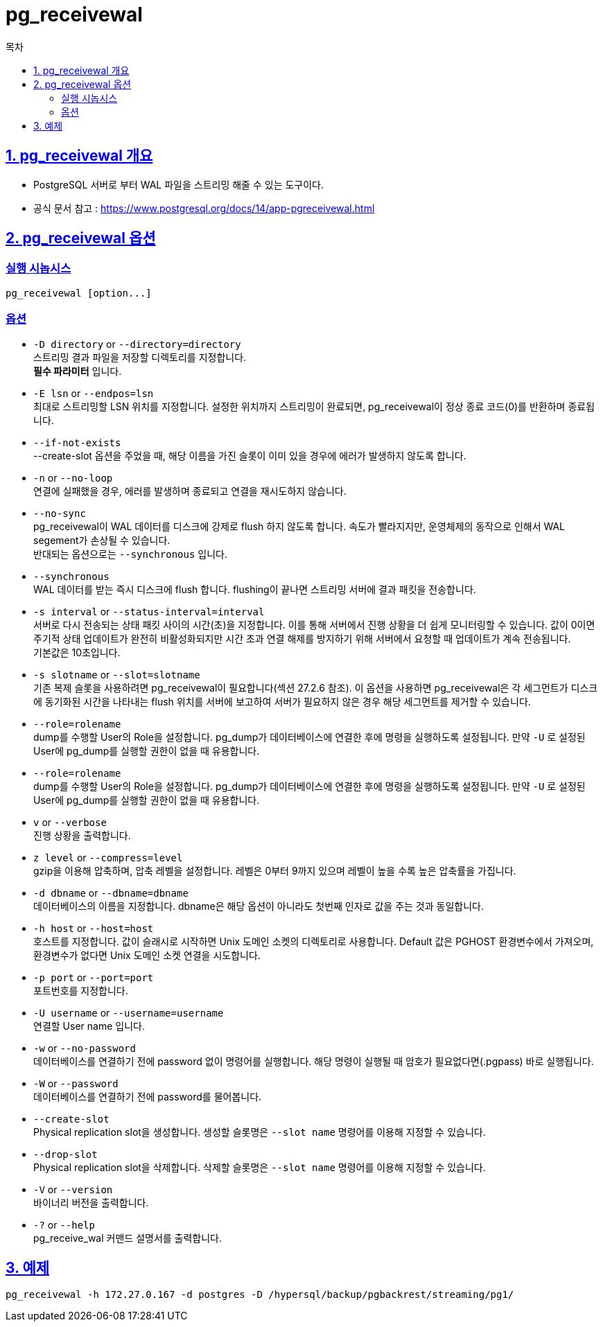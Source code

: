 = pg_receivewal
:toc: 
:toc-title: 목차
:sectlinks:

== 1. pg_receivewal 개요
- PostgreSQL 서버로 부터 WAL 파일을 스트리밍 해줄 수 있는 도구이다.
- 공식 문서 참고 : https://www.postgresql.org/docs/14/app-pgreceivewal.html

== 2. pg_receivewal 옵션
=== 실행 시놉시스
----
pg_receivewal [option...]
----

=== 옵션
- `-D directory` or `--directory=directory` +
스트리밍 결과 파일을 저장할 디렉토리를 지정합니다. + 
*필수 파라미터* 입니다.

- `-E lsn` or `--endpos=lsn` + 
최대로 스트리밍할 LSN 위치를 지정합니다. 설정한 위치까지 스트리밍이 완료되면, pg_receivewal이 정상 종료 코드(0)를 반환하며 종료됩니다.
- `--if-not-exists` +
--create-slot 옵션을 주었을 때, 해당 이름을 가진 슬롯이 이미 있을 경우에 에러가 발생하지 않도록 합니다.

- `-n` or `--no-loop` +
연결에 실패했을 경우, 에러를 발생하며 종료되고 연결을 재시도하지 않습니다.

- `--no-sync` +
pg_receivewal이 WAL 데이터를 디스크에 강제로 flush 하지 않도록 합니다. 속도가 빨라지지만, 운영체제의 동작으로 인해서 WAL segement가 손상될 수 있습니다. + 
반대되는 옵션으로는 `--synchronous` 입니다.

- `--synchronous` + 
WAL 데이터를 받는 즉시 디스크에 flush 합니다. flushing이 끝나면 스트리밍 서버에 결과 패킷을 전송합니다.

- `-s interval` or `--status-interval=interval` +
서버로 다시 전송되는 상태 패킷 사이의 시간(초)을 지정합니다. 이를 통해 서버에서 진행 상황을 더 쉽게 모니터링할 수 있습니다. 
값이 0이면 주기적 상태 업데이트가 완전히 비활성화되지만 시간 초과 연결 해제를 방지하기 위해 서버에서 요청할 때 업데이트가 계속 전송됩니다. + 
기본값은 10초입니다.

- `-s slotname` or `--slot=slotname` +
기존 복제 슬롯을 사용하려면 pg_receivewal이 필요합니다(섹션 27.2.6 참조). 
이 옵션을 사용하면 pg_receivewal은 각 세그먼트가 디스크에 동기화된 시간을 나타내는 flush 위치를 서버에 보고하여 서버가 필요하지 않은 경우 해당 세그먼트를 제거할 수 있습니다.

- `--role=rolename` +
dump를 수행할 User의 Role을 설정합니다. pg_dump가 데이터베이스에 연결한 후에 명령을 실행하도록 설정됩니다. 만약 `-U` 로 설정된 User에 pg_dump를 실행할 권한이 없을 때 유용합니다.

- `--role=rolename` +
dump를 수행할 User의 Role을 설정합니다. pg_dump가 데이터베이스에 연결한 후에 명령을 실행하도록 설정됩니다. 만약 `-U` 로 설정된 User에 pg_dump를 실행할 권한이 없을 때 유용합니다.

- `v` or `--verbose` +
진행 상황을 출력합니다.

- `z level` or `--compress=level` +
gzip을 이용해 압축하며, 압축 레벨을 설정합니다. 레벨은 0부터 9까지 있으며 레벨이 높을 수록 높은 압축률을 가집니다.

- `-d dbname` or `--dbname=dbname` +
데이터베이스의 이름을 지정합니다. dbname은 해당 옵션이 아니라도 첫번째 인자로 값을 주는 것과 동일합니다.

- `-h host` or `--host=host` +
호스트를 지정합니다. 값이 슬래시로 시작하면 Unix 도메인 소켓의 디렉토리로 사용합니다. Default 값은 PGHOST 환경변수에서 가져오며, 환경변수가 없다면 Unix 도메인 소켓 연결을 시도합니다.

- `-p port` or `--port=port` +
포트번호를 지정합니다.

- `-U username` or `--username=username` +
연결할 User name 입니다.

- `-w` or `--no-password` +
데이터베이스를 연결하기 전에 password 없이 명령어를 실행합니다. 해당 명령이 실행될 때 암호가 필요없다면(.pgpass) 바로 실행됩니다.

- `-W` or `--password` +
데이터베이스를 연결하기 전에 password를 물어봅니다.

- `--create-slot` +
Physical replication slot을 생성합니다. 생성할 슬롯명은 `--slot name` 명령어를 이용해 지정할 수 있습니다.

- `--drop-slot` +
Physical replication slot을 삭제합니다. 삭제할 슬롯명은 `--slot name` 명령어를 이용해 지정할 수 있습니다.

- `-V` or `--version` +
바이너리 버전을 출력합니다.

- `-?` or `--help` + 
pg_receive_wal 커맨드 설명서를 출력합니다.

== 3. 예제
`pg_receivewal -h 172.27.0.167 -d postgres -D /hypersql/backup/pgbackrest/streaming/pg1/`

